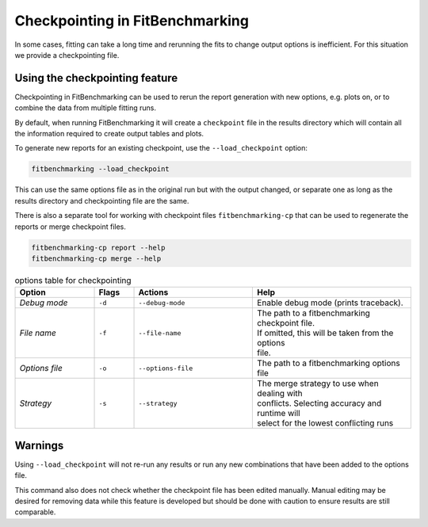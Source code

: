 .. _checkpointing:

################################
Checkpointing in FitBenchmarking
################################

In some cases, fitting can take a long time and rerunning the fits to change
output options is inefficient. For this situation we provide a checkpointing
file.

Using the checkpointing feature
===============================

Checkpointing in FitBenchmarking can be used to rerun the report generation
with new options, e.g. plots on, or to combine the data from multiple
fitting runs.

By default, when running FitBenchmarking it will create a ``checkpoint`` file in
the results directory which will contain all the information required to create
output tables and plots.

To generate new reports for an existing checkpoint, use the
``--load_checkpoint`` option:

.. code-block:: bash

    fitbenchmarking --load_checkpoint

This can use the same options file as in the original run but with the output
changed, or separate one as long as the results directory and checkpointing file
are the same.

There is also a separate tool for working with checkpoint files
``fitbenchmarking-cp`` that can be used to regenerate the reports or merge
checkpoint files.

.. code-block:: bash

    fitbenchmarking-cp report --help
    fitbenchmarking-cp merge --help

.. list-table:: options table for checkpointing
   :widths: 20, 10, 30, 40
   :header-rows: 1

   * - Option
     - Flags
     - Actions
     - Help
   * - *Debug mode*
     - ``-d``
     - ``--debug-mode``
     - | Enable debug mode (prints traceback).
   * - *File name*
     - ``-f``
     - ``--file-name``
     - | The path to a fitbenchmarking checkpoint file.
       | If omitted, this will be taken from the options
       | file.
   * - *Options file*
     - ``-o``
     - ``--options-file``
     - | The path to a fitbenchmarking options file
   * - *Strategy*
     - ``-s``
     - ``--strategy``
     - | The merge strategy to use when dealing with 
       | conflicts. Selecting accuracy and runtime will
       | select for the lowest conflicting runs

Warnings
========

Using ``--load_checkpoint`` will not re-run any results or run any new
combinations that have been added to the options file.

This command also does not check whether the checkpoint file has been edited
manually. Manual editing may be desired for removing data while
this feature is developed but should be done with caution to ensure results
are still comparable.

